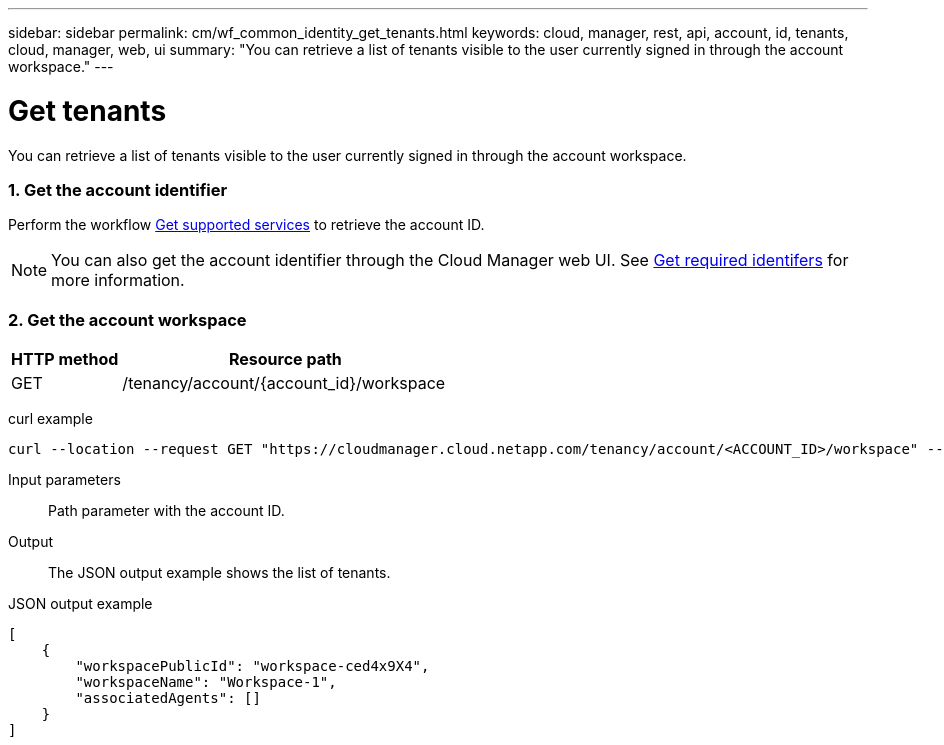 ---
sidebar: sidebar
permalink: cm/wf_common_identity_get_tenants.html
keywords: cloud, manager, rest, api, account, id, tenants, cloud, manager, web, ui
summary: "You can retrieve a list of tenants visible to the user currently signed in through the account workspace."
---

= Get tenants
:hardbreaks:
:nofooter:
:icons: font
:linkattrs:
:imagesdir: ./media/

[.lead]
You can retrieve a list of tenants visible to the user currently signed in through the account workspace.

=== 1. Get the account identifier

Perform the workflow link:wf_common_identity_get_supported_srv.html[Get supported services] to retrieve the account ID.

[NOTE]
You can also get the account identifier through the Cloud Manager web UI. See link:get_identifiers.html[Get required identifers] for more information.

=== 2. Get the account workspace

[cols="25,75"*,options="header"]
|===
|HTTP method
|Resource path
|GET
|/tenancy/account/{account_id}/workspace
|===

curl example::
[source,curl]
curl --location --request GET "https://cloudmanager.cloud.netapp.com/tenancy/account/<ACCOUNT_ID>/workspace" --header 'Content-Type: application/json' --header 'Authorization: Bearer <ACCESS_TOKEN>'

Input parameters::

Path parameter with the account ID.

Output::

The JSON output example shows the list of tenants.

JSON output example::
[source,json]
[
    {
        "workspacePublicId": "workspace-ced4x9X4",
        "workspaceName": "Workspace-1",
        "associatedAgents": []
    }
]
